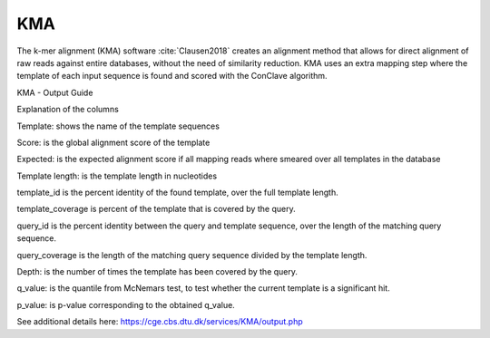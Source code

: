 .. ########################
.. _KMA-description:
.. ########################

KMA
====

The k-mer alignment (KMA) software :cite:`Clausen2018` creates an alignment method that 
allows for direct alignment of raw reads against entire databases, 
without the need of similarity reduction. KMA uses an extra mapping step where the 
template of each input sequence is found and scored with the ConClave algorithm.

KMA - Output Guide

Explanation of the columns

Template: shows the name of the template sequences

Score: is the global alignment score of the template

Expected: is the expected alignment score if all mapping reads where smeared over all templates in the database

Template length: is the template length in nucleotides

template_id is the percent identity of the found template, over the full template length.

template_coverage is percent of the template that is covered by the query.

query_id is the percent identity between the query and template sequence, over the length of the matching query sequence.

query_coverage is the length of the matching query sequence divided by the template length.

Depth: is the number of times the template has been covered by the query.

q_value: is the quantile from McNemars test, to test whether the current template is a significant hit.

p_value: is p-value corresponding to the obtained q_value.

See additional details here: https://cge.cbs.dtu.dk/services/KMA/output.php